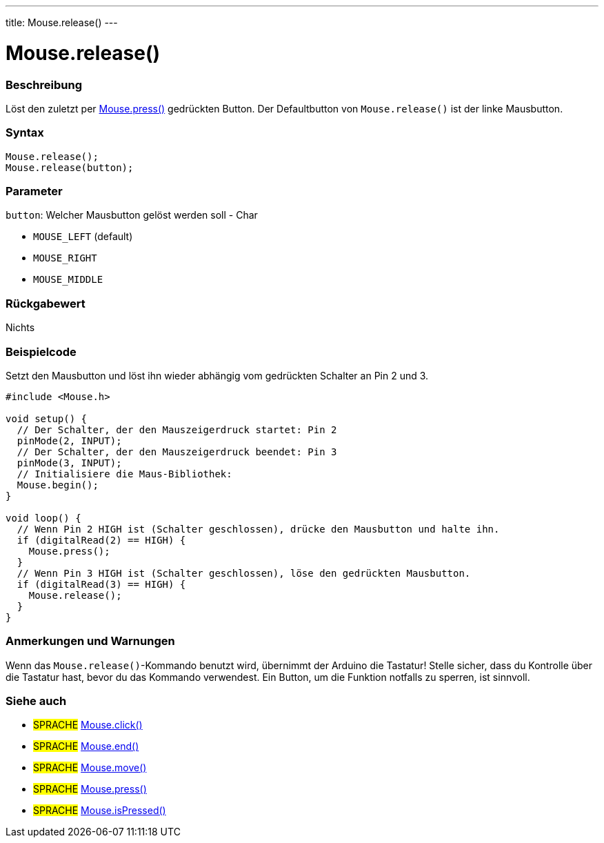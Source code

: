 ---
title: Mouse.release()
---




= Mouse.release()


// OVERVIEW SECTION STARTS
[#overview]
--

[float]
=== Beschreibung
Löst den zuletzt per link:../mousepress[Mouse.press()] gedrückten Button. Der Defaultbutton von `Mouse.release()` ist der linke Mausbutton.
[%hardbreaks]


[float]
=== Syntax
`Mouse.release();` +
`Mouse.release(button);`

[float]
=== Parameter
`button`: Welcher Mausbutton gelöst werden soll - Char

* `MOUSE_LEFT` (default)

* `MOUSE_RIGHT`

* `MOUSE_MIDDLE`

[float]
=== Rückgabewert
Nichts

--
// OVERVIEW SECTION ENDS




// HOW TO USE SECTION STARTS
[#howtouse]
--

[float]
=== Beispielcode
// Describe what the example code is all about and add relevant code   ►►►►► THIS SECTION IS MANDATORY ◄◄◄◄◄
Setzt den Mausbutton und löst ihn wieder abhängig vom gedrückten Schalter an Pin 2 und 3.

[source,arduino]
----
#include <Mouse.h>

void setup() {
  // Der Schalter, der den Mauszeigerdruck startet: Pin 2
  pinMode(2, INPUT);
  // Der Schalter, der den Mauszeigerdruck beendet: Pin 3
  pinMode(3, INPUT);
  // Initialisiere die Maus-Bibliothek:
  Mouse.begin();
}

void loop() {
  // Wenn Pin 2 HIGH ist (Schalter geschlossen), drücke den Mausbutton und halte ihn.
  if (digitalRead(2) == HIGH) {
    Mouse.press();
  }
  // Wenn Pin 3 HIGH ist (Schalter geschlossen), löse den gedrückten Mausbutton.
  if (digitalRead(3) == HIGH) {
    Mouse.release();
  }
}
----
[%hardbreaks]

[float]
=== Anmerkungen und Warnungen
Wenn das `Mouse.release()`-Kommando benutzt wird, übernimmt der Arduino die Tastatur! Stelle sicher, dass du Kontrolle über die Tastatur hast, bevor du das Kommando verwendest.
Ein Button, um die Funktion notfalls zu sperren, ist sinnvoll.

--
// HOW TO USE SECTION ENDS


// SEE ALSO SECTION
[#see_also]
--

[float]
=== Siehe auch

[role="language"]
* #SPRACHE# link:../mouseclick[Mouse.click()]
* #SPRACHE# link:../mouseend[Mouse.end()]
* #SPRACHE# link:../mousemove[Mouse.move()]
* #SPRACHE# link:../mousepress[Mouse.press()]
* #SPRACHE# link:../mouseispressed[Mouse.isPressed()]

--
// SEE ALSO SECTION ENDS
